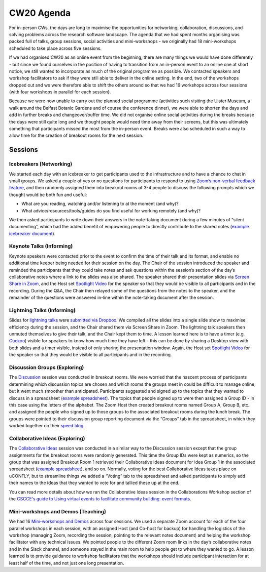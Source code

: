 .. _CW20-Agenda: 

CW20 Agenda
============

For in-person CWs, the days are long to maximise the opportunities for networking, collaboration, discussions, and solving problems across the research software landscape. 
The agenda that we had spent months organising was packed full of talks, group sessions, social activities and mini-workshops - we originally had 18 mini-workshops scheduled to take place across five sessions.

If we had organised CW20 as an online event from the beginning, there are many things we would have done differently - but since we found ourselves in the position of having to transition from an in-person event to an online one at short notice, we still wanted to incorporate as much of the original programme as possible. 
We contacted speakers and workshop facilitators to ask if they were still able to deliver in the online setting. 
In the end, two of the workshops dropped out and we were therefore able to shift the others around so that we had 16 workshops across four sessions (with four workshops in parallel for each session). 

Because we were now unable to carry out the planned social programme (activities such visiting the Ulster Museum, a walk around the Belfast Botanic Gardens and of course the conference dinner), we were able to shorten the days and add in further breaks and changeover/buffer time. 
We did not organise online social activities during the breaks because the days were still quite long and we thought people would need time away from their screens, but this was ultimately something that participants missed the most from the in-person event. 
Breaks were also scheduled in such a way to allow time for the creation of breakout rooms for the next session.

Sessions
---------

Icebreakers (Networking)
^^^^^^^^^^^^^^^^^^^^^^^^^

We started each day with an icebreaker to get participants used to the infrastructure and to have a chance to chat in small groups. 
We asked a couple of yes or no questions for participants to respond to using `Zoom’s non-verbal feedback feature <https://support.zoom.us/hc/en-us/articles/115001286183-Nonverbal-Feedback-During-Meetings>`_, and then randomly assigned them into breakout rooms of 3-4 people to discuss the following prompts which we thought would be both fun and useful:

- What are you reading, watching and/or listening to at the moment (and why)?
- What advice/resources/tools/guides do you find useful for working remotely (and why)?

We then asked participants to write down their answers in the note-taking document during a few minutes of “silent documenting”, which had the added benefit of empowering people to directly contribute to the shared notes (`example icebreaker document <https://doi.org/10.6084/m9.figshare.12498275>`_).

Keynote Talks (Informing)
^^^^^^^^^^^^^^^^^^^^^^^^^^

Keynote speakers were contacted prior to the event to confirm the time of their talk and its format, and enable no additional time keeper being needed for their session on the day. 
The Chair of the session introduced the speaker and reminded the participants that they could take notes and ask questions within the session’s section of the day’s collaborative notes where a link to the slides was also shared. 
The speaker shared their presentation slides via `Screen Share in Zoom <https://support.zoom.us/hc/en-us/articles/201362153-Sharing-your-screen>`_, and the Host set `Spotlight Video <https://support.zoom.us/hc/en-us/articles/201362653-Spotlight-Video>`_ for the speaker so that they would be visible to all participants and in the recording. 
During the Q&A, the Chair then relayed some of the questions from the notes to the speaker, and the remainder of the questions were answered in-line within the note-taking document after the session.

Lightning Talks (Informing)
^^^^^^^^^^^^^^^^^^^^^^^^^^^^

Slides for `lightning talks <https://www.software.ac.uk/cw20/lightning-talks>`_ were `submitted via Dropbox <https://www.software.ac.uk/cw20/lightning-talks/submit>`_. 
We compiled all the slides into a single slide show to maximise efficiency during the session, and the Chair shared them via Screen Share in Zoom. 
The lightning talk speakers then unmuted themselves to give their talk, and the Chair kept them to time. 
A lesson learned here is to have a timer (e.g. `Cuckoo <https://cuckoo.team/>`_) visible for speakers to know how much time they have left - this can be done by sharing a Desktop view with both slides and a timer visible, instead of only sharing the presentation window. 
Again, the Host set `Spotlight Video <https://support.zoom.us/hc/en-us/articles/201362653-Spotlight-Video>`_ for the speaker so that they would be visible to all participants and in the recording.

Discussion Groups (Exploring)
^^^^^^^^^^^^^^^^^^^^^^^^^^^^^^

The `Discussion <https://software.ac.uk/cw20/Discussion-sessions>`_ session was conducted in breakout rooms. 
We were worried that the nascent process of participants determining which discussion topics are chosen and which rooms the groups meet in could be difficult to manage online, but it went much smoother than anticipated. 
Participants suggested and signed up to the topics that they wanted to discuss in a spreadsheet (`example spreadsheet <https://doi.org/10.6084/m9.figshare.12498278>`_). 
The topics that people signed up to were then assigned a Group ID - in this case using the letters of the alphabet. 
The Zoom Host then created breakout rooms named Group A, Group B, etc. and assigned the people who signed up to those groups to the associated breakout rooms during the lunch break. 
The groups were pointed to their discussion group reporting document via the “Groups” tab in the spreadsheet, in which they worked together on their `speed blog <http://bit.ly/ssi-speed-blogging>`_.

Collaborative Ideas (Exploring)
^^^^^^^^^^^^^^^^^^^^^^^^^^^^^^^^

The `Collaborative Ideas <https://www.software.ac.uk/cw20/collaborative-ideas-and-hackday-ideas>`_ session was conducted in a similar way to the Discussion session except that the group assignments for the breakout rooms were randomly generated. 
This time the Group IDs were kept as numerics, so the group that was assigned Breakout Room 1 retrieved their Collaborative Ideas document for Idea Group 1 in the associated spreadsheet (`example spreadsheet <https://doi.org/10.6084/m9.figshare.12500768>`_), and so on. 
Normally, voting for the best Collaborative Ideas takes place on uCONFLY, but to streamline things we added a “Voting” tab to the spreadsheet and asked participants to simply add their names to the ideas that they wanted to vote for and tallied these up at the end.

You can read more details about how we ran the Collaborative Ideas session in the Collaborations Workshop section of the `CSCCE's guide to Using virtual events to facilitate community building: event formats <https://doi.org/10.5281/zenodo.3934384>`_.

Mini-workshops and Demos (Teaching)
^^^^^^^^^^^^^^^^^^^^^^^^^^^^^^^^^^^^

We had 16 `Mini-workshops and Demos <https://www.software.ac.uk/cw20/mini-workshops-and-demo-sessions>`_ across four sessions. 
We used a separate Zoom account for each of the four parallel workshops in each session, with an assigned Host (and Co-host for backup) for handling the logistics of the workshop (managing Zoom, recording the session, pointing to the relevant notes document) and helping the workshop facilitator with any technical issues. 
We pointed people to the different Zoom room links in the day’s collaborative notes and in the Slack channel, and someone stayed in the main room to help people get to where they wanted to go. 
A lesson learned is to provide guidance to workshop facilitators that the workshops should include participant interaction for at least half of the time, and not just one long presentation. 


